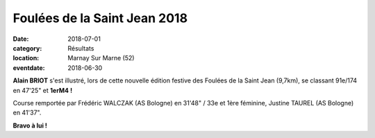 Foulées de la Saint Jean 2018
=============================

:date: 2018-07-01
:category: Résultats
:location: Marnay Sur Marne (52)
:eventdate: 2018-06-30

.. image:: http://assets.acr-dijon.org/marnay18.jpg

**Alain BRIOT** s'est illustré, lors de cette nouvelle édition festive des Foulées de la Saint Jean (9,7km), se classant 91e/174 en 47'25" et **1erM4 !**

Course remportée par Frédéric WALCZAK (AS Bologne) en 31'48" / 33e et 1ère féminine, Justine TAUREL (AS Bologne) en 41'37".

**Bravo à lui !**

